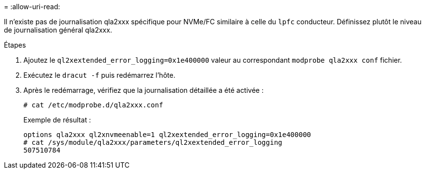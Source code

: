 = 
:allow-uri-read: 


Il n'existe pas de journalisation qla2xxx spécifique pour NVMe/FC similaire à celle du `lpfc` conducteur. Définissez plutôt le niveau de journalisation général qla2xxx.

.Étapes
. Ajoutez le `ql2xextended_error_logging=0x1e400000` valeur au correspondant `modprobe qla2xxx conf` fichier.
. Exécutez le `dracut -f` puis redémarrez l'hôte.
. Après le redémarrage, vérifiez que la journalisation détaillée a été activée :
+
[listing]
----
# cat /etc/modprobe.d/qla2xxx.conf
----
+
Exemple de résultat :

+
[listing]
----
options qla2xxx ql2xnvmeenable=1 ql2xextended_error_logging=0x1e400000
# cat /sys/module/qla2xxx/parameters/ql2xextended_error_logging
507510784
----

